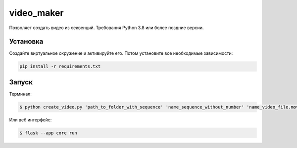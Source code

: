 video_maker
====

Позволяет создать видео из секвенций.
Требования Python 3.8 или более поздние версии.

Установка
----

Создайте виртуальное окружение и активируйте его. Потом установите все необходимые зависимости:

.. code-block:: text

    pip install -r requirements.txt

Запуск
----

Терминал:

.. code-block:: text

    $ python create_video.py 'path_to_folder_with_sequence' 'name_sequence_without_number' 'name_video_file.mov'


Или веб интерфейс:

.. code-block:: text

    $ flask --app core run